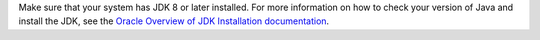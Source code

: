 Make sure that your system has JDK 8 or later installed. For more information
on how to check your version of Java and install the JDK, see the
`Oracle Overview of JDK Installation documentation <https://www.oracle.com/java/technologies/javase-downloads.html>`_.